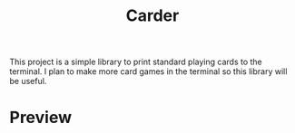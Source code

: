 #+title: Carder

This project is a simple library to print standard playing cards to the terminal. I plan to make more card games in the terminal so this library will be useful.
* Preview

#+DOWNLOADED: screenshot @ 2023-02-06 20:03:02
#+attr_org: :width 300px
[[file:files/20230206-200302_screenshot.png]]
